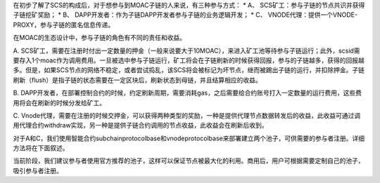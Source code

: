 在初步了解了SCS的构成后，对于想参与到MOAC子链的人来说，有三种参与方式：
\* A、 SCS矿工：参与子链的节点共识并获得子链挖矿奖励； \* B、
DAPP开发者：作为子链DAPP开发者参与子链的业务逻辑开发； \* C、
VNODE代理：提供一个VNODE-PROXY，参与子链的匿名信息传递。

在MOAC的生态设计中，参与子链的角色有不同的责任和收益。

A.
SCS矿工，需要在注册时付出一定数量的押金（一般来说要大于10MOAC），来进入矿工池等待参与子链运行；此外，scsid需要存入1个moac作为调用费用。一旦被选中参与子链运行，矿工将会在子链刷新的时候获得回报，参与的子链越多，获得的回报越多。但是，如果SCS节点的网络不稳定，或者尝试捣乱，该SCS将会被标记为坏节点，继而被踢出子链的运行，并扣除押金。子链刷新（flush）是指子链的状态需要在一定区块后，刷新状态到母链，并且结算相应的收益。

B.
DAPP开发者，在部署控制合约的时候，约定刷新周期，需要消耗gas，之后需要给合约账号打入一定数量的运行费用，这些费用将会在刷新的时候分发给矿工。

C.
Vnode代理，需要在注册的时候交押金，可以获得两种类型的奖励，一种是提供代理节点数据转发后的收益，此收益可通过调用代理合约withdraw实现，另一种是提供子链合约调用的节点收益，此收益会在刷新后收到。

对于A和C，我们使用智能合约subchainprotocolbase和vnodeprotocolbase来部署建立两个池子，可供需要的参与者注册。详细方法将在下面叙述。

当前阶段，我们建议参与者使用官方推荐的池子，这样可以保证节点被最大化的利用。商用后，用户可根据需要定制自己的池子，吸引参与者注册。
